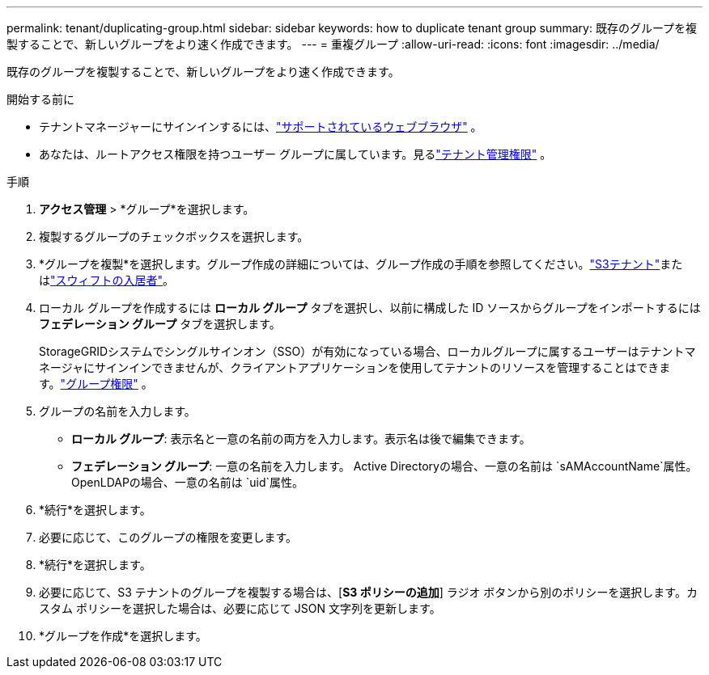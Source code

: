 ---
permalink: tenant/duplicating-group.html 
sidebar: sidebar 
keywords: how to duplicate tenant group 
summary: 既存のグループを複製することで、新しいグループをより速く作成できます。 
---
= 重複グループ
:allow-uri-read: 
:icons: font
:imagesdir: ../media/


[role="lead"]
既存のグループを複製することで、新しいグループをより速く作成できます。

.開始する前に
* テナントマネージャーにサインインするには、link:../admin/web-browser-requirements.html["サポートされているウェブブラウザ"] 。
* あなたは、ルートアクセス権限を持つユーザー グループに属しています。見るlink:tenant-management-permissions.html["テナント管理権限"] 。


.手順
. *アクセス管理* > *グループ*を選択します。
. 複製するグループのチェックボックスを選択します。
. *グループを複製*を選択します。グループ作成の詳細については、グループ作成の手順を参照してください。link:creating-groups-for-s3-tenant.html["S3テナント"]またはlink:creating-groups-for-swift-tenant.html["スウィフトの入居者"]。
. ローカル グループを作成するには *ローカル グループ* タブを選択し、以前に構成した ID ソースからグループをインポートするには *フェデレーション グループ* タブを選択します。
+
StorageGRIDシステムでシングルサインオン（SSO）が有効になっている場合、ローカルグループに属するユーザーはテナントマネージャにサインインできませんが、クライアントアプリケーションを使用してテナントのリソースを管理することはできます。link:tenant-management-permissions.html["グループ権限"] 。

. グループの名前を入力します。
+
** *ローカル グループ*: 表示名と一意の名前の両方を入力します。表示名は後で編集できます。
** *フェデレーション グループ*: 一意の名前を入力します。  Active Directoryの場合、一意の名前は `sAMAccountName`属性。  OpenLDAPの場合、一意の名前は `uid`属性。


. *続行*を選択します。
. 必要に応じて、このグループの権限を変更します。
. *続行*を選択します。
. 必要に応じて、S3 テナントのグループを複製する場合は、[*S3 ポリシーの追加*] ラジオ ボタンから別のポリシーを選択します。カスタム ポリシーを選択した場合は、必要に応じて JSON 文字列を更新します。
. *グループを作成*を選択します。


